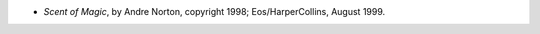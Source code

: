 .. title: Recent Reading
.. slug: 2005-08-07
.. date: 2005-08-07 00:00:00 UTC-05:00
.. tags: old blog,recent reading
.. category: oldblog
.. link: 
.. description: 
.. type: text


+ *Scent of Magic*, by Andre Norton, copyright 1998;
  Eos/HarperCollins, August 1999.
